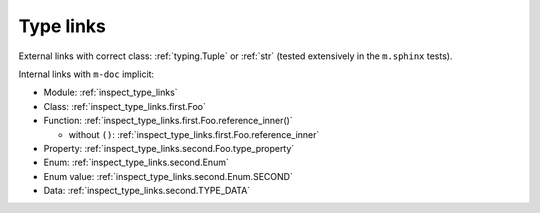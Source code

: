Type links
##########

External links with correct class: :ref:`typing.Tuple` or :ref:`str` (tested
extensively in the ``m.sphinx`` tests).

Internal links with ``m-doc`` implicit:

-   Module: :ref:`inspect_type_links`
-   Class: :ref:`inspect_type_links.first.Foo`
-   Function: :ref:`inspect_type_links.first.Foo.reference_inner()`

    -   without ``()``: :ref:`inspect_type_links.first.Foo.reference_inner`

-   Property: :ref:`inspect_type_links.second.Foo.type_property`
-   Enum: :ref:`inspect_type_links.second.Enum`
-   Enum value: :ref:`inspect_type_links.second.Enum.SECOND`
-   Data: :ref:`inspect_type_links.second.TYPE_DATA`
